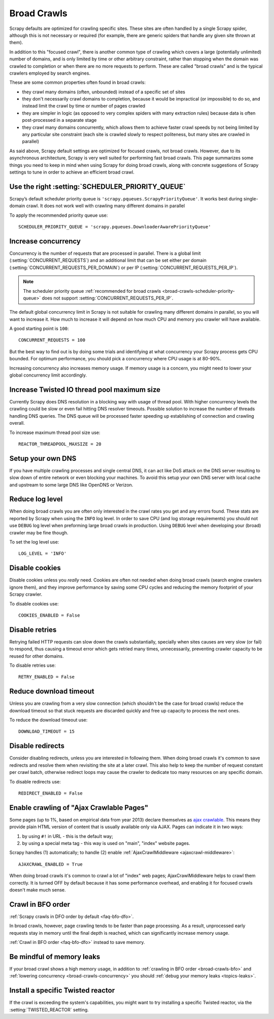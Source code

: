 .. _topics-broad-crawls:

============
Broad Crawls
============

Scrapy defaults are optimized for crawling specific sites. These sites are
often handled by a single Scrapy spider, although this is not necessary or
required (for example, there are generic spiders that handle any given site
thrown at them).

In addition to this "focused crawl", there is another common type of crawling
which covers a large (potentially unlimited) number of domains, and is only
limited by time or other arbitrary constraint, rather than stopping when the
domain was crawled to completion or when there are no more requests to perform.
These are called "broad crawls" and is the typical crawlers employed by search
engines.

These are some common properties often found in broad crawls:

* they crawl many domains (often, unbounded) instead of a specific set of sites

* they don't necessarily crawl domains to completion, because it would be
  impractical (or impossible) to do so, and instead limit the crawl by time or
  number of pages crawled

* they are simpler in logic (as opposed to very complex spiders with many
  extraction rules) because data is often post-processed in a separate stage

* they crawl many domains concurrently, which allows them to achieve faster
  crawl speeds by not being limited by any particular site constraint (each site
  is crawled slowly to respect politeness, but many sites are crawled in
  parallel)

As said above, Scrapy default settings are optimized for focused crawls, not
broad crawls. However, due to its asynchronous architecture, Scrapy is very
well suited for performing fast broad crawls. This page summarizes some things
you need to keep in mind when using Scrapy for doing broad crawls, along with
concrete suggestions of Scrapy settings to tune in order to achieve an
efficient broad crawl.

.. _broad-crawls-scheduler-priority-queue:

Use the right :setting:`SCHEDULER_PRIORITY_QUEUE`
=================================================

Scrapy’s default scheduler priority queue is ``'scrapy.pqueues.ScrapyPriorityQueue'``.
It works best during single-domain crawl. It does not work well with crawling
many different domains in parallel

To apply the recommended priority queue use::

    SCHEDULER_PRIORITY_QUEUE = 'scrapy.pqueues.DownloaderAwarePriorityQueue'

.. _broad-crawls-concurrency:

Increase concurrency
====================

Concurrency is the number of requests that are processed in parallel. There is
a global limit (:setting:`CONCURRENT_REQUESTS`) and an additional limit that
can be set either per domain (:setting:`CONCURRENT_REQUESTS_PER_DOMAIN`) or per
IP (:setting:`CONCURRENT_REQUESTS_PER_IP`).

.. note:: The scheduler priority queue :ref:`recommended for broad crawls
          <broad-crawls-scheduler-priority-queue>` does not support
          :setting:`CONCURRENT_REQUESTS_PER_IP`.

The default global concurrency limit in Scrapy is not suitable for crawling
many different domains in parallel, so you will want to increase it. How much
to increase it will depend on how much CPU and memory you crawler will have
available.

A good starting point is ``100``::

    CONCURRENT_REQUESTS = 100

But the best way to find out is by doing some trials and identifying at what
concurrency your Scrapy process gets CPU bounded. For optimum performance, you
should pick a concurrency where CPU usage is at 80-90%.

Increasing concurrency also increases memory usage. If memory usage is a
concern, you might need to lower your global concurrency limit accordingly.


Increase Twisted IO thread pool maximum size
============================================

Currently Scrapy does DNS resolution in a blocking way with usage of thread
pool. With higher concurrency levels the crawling could be slow or even fail
hitting DNS resolver timeouts. Possible solution to increase the number of
threads handling DNS queries. The DNS queue will be processed faster speeding
up establishing of connection and crawling overall.

To increase maximum thread pool size use::

    REACTOR_THREADPOOL_MAXSIZE = 20

Setup your own DNS
==================

If you have multiple crawling processes and single central DNS, it can act
like DoS attack on the DNS server resulting to slow down of entire network or
even blocking your machines. To avoid this setup your own DNS server with
local cache and upstream to some large DNS like OpenDNS or Verizon.

Reduce log level
================

When doing broad crawls you are often only interested in the crawl rates you
get and any errors found. These stats are reported by Scrapy when using the
``INFO`` log level. In order to save CPU (and log storage requirements) you
should not use ``DEBUG`` log level when preforming large broad crawls in
production. Using ``DEBUG`` level when developing your (broad) crawler may be
fine though.

To set the log level use::

    LOG_LEVEL = 'INFO'

Disable cookies
===============

Disable cookies unless you *really* need. Cookies are often not needed when
doing broad crawls (search engine crawlers ignore them), and they improve
performance by saving some CPU cycles and reducing the memory footprint of your
Scrapy crawler.

To disable cookies use::

    COOKIES_ENABLED = False

Disable retries
===============

Retrying failed HTTP requests can slow down the crawls substantially, specially
when sites causes are very slow (or fail) to respond, thus causing a timeout
error which gets retried many times, unnecessarily, preventing crawler capacity
to be reused for other domains.

To disable retries use::

    RETRY_ENABLED = False

Reduce download timeout
=======================

Unless you are crawling from a very slow connection (which shouldn't be the
case for broad crawls) reduce the download timeout so that stuck requests are
discarded quickly and free up capacity to process the next ones.

To reduce the download timeout use::

    DOWNLOAD_TIMEOUT = 15

Disable redirects
=================

Consider disabling redirects, unless you are interested in following them. When
doing broad crawls it's common to save redirects and resolve them when
revisiting the site at a later crawl. This also help to keep the number of
request constant per crawl batch, otherwise redirect loops may cause the
crawler to dedicate too many resources on any specific domain.

To disable redirects use::

    REDIRECT_ENABLED = False

Enable crawling of "Ajax Crawlable Pages"
=========================================

Some pages (up to 1%, based on empirical data from year 2013) declare
themselves as `ajax crawlable`_. This means they provide plain HTML
version of content that is usually available only via AJAX.
Pages can indicate it in two ways:

1) by using ``#!`` in URL - this is the default way;
2) by using a special meta tag - this way is used on
   "main", "index" website pages.

Scrapy handles (1) automatically; to handle (2) enable
:ref:`AjaxCrawlMiddleware <ajaxcrawl-middleware>`::

    AJAXCRAWL_ENABLED = True

When doing broad crawls it's common to crawl a lot of "index" web pages;
AjaxCrawlMiddleware helps to crawl them correctly.
It is turned OFF by default because it has some performance overhead,
and enabling it for focused crawls doesn't make much sense.

.. _ajax crawlable: https://developers.google.com/webmasters/ajax-crawling/docs/getting-started

.. _broad-crawls-bfo:

Crawl in BFO order
==================

:ref:`Scrapy crawls in DFO order by default <faq-bfo-dfo>`.

In broad crawls, however, page crawling tends to be faster than page
processing. As a result, unprocessed early requests stay in memory until the
final depth is reached, which can significantly increase memory usage.

:ref:`Crawl in BFO order <faq-bfo-dfo>` instead to save memory.


Be mindful of memory leaks
==========================

If your broad crawl shows a high memory usage, in addition to :ref:`crawling in
BFO order <broad-crawls-bfo>` and :ref:`lowering concurrency
<broad-crawls-concurrency>` you should :ref:`debug your memory leaks
<topics-leaks>`.


Install a specific Twisted reactor
==================================

If the crawl is exceeding the system's capabilities, you might want to try
installing a specific Twisted reactor, via the :setting:`TWISTED_REACTOR` setting.
